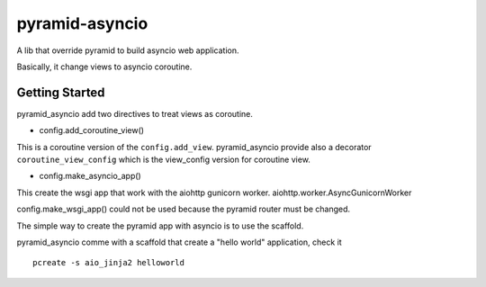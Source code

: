 ===============
pyramid-asyncio
===============

A lib that override pyramid to build asyncio web application.

Basically, it change views to asyncio coroutine.


Getting Started
---------------

pyramid_asyncio add two directives to treat views as coroutine.

* config.add_coroutine_view()

This is a coroutine version of the ``config.add_view``.
pyramid_asyncio provide also a decorator ``coroutine_view_config`` which
is the view_config version for coroutine view.

* config.make_asyncio_app()

This create the wsgi app that work with the aiohttp gunicorn worker.
aiohttp.worker.AsyncGunicornWorker

config.make_wsgi_app() could not be used because the pyramid router
must be changed.


The simple way to create the pyramid app with asyncio is to use the
scaffold.

pyramid_asyncio comme with a scaffold that create a "hello world" application,
check it 

::

    pcreate -s aio_jinja2 helloworld

